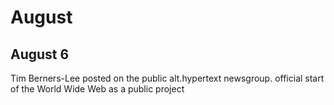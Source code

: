 * August

** August 6
Tim Berners-Lee posted on the public alt.hypertext newsgroup. official start of the World Wide Web as a public project
